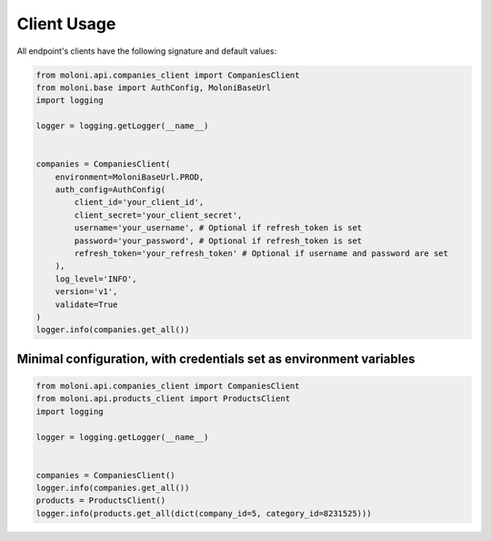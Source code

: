 Client Usage
============






All endpoint's clients have the following signature and default values:



.. code-block:: python

    from moloni.api.companies_client import CompaniesClient
    from moloni.base import AuthConfig, MoloniBaseUrl
    import logging

    logger = logging.getLogger(__name__)


    companies = CompaniesClient(
        environment=MoloniBaseUrl.PROD,
        auth_config=AuthConfig(
            client_id='your_client_id',
            client_secret='your_client_secret',
            username='your_username', # Optional if refresh_token is set
            password='your_password', # Optional if refresh_token is set
            refresh_token='your_refresh_token' # Optional if username and password are set
        ),
        log_level='INFO',
        version='v1',
        validate=True
    )
    logger.info(companies.get_all())



Minimal configuration, with credentials set as environment variables
---------------------------------------------------------------------


.. code-block:: python

    from moloni.api.companies_client import CompaniesClient
    from moloni.api.products_client import ProductsClient
    import logging

    logger = logging.getLogger(__name__)


    companies = CompaniesClient()
    logger.info(companies.get_all())
    products = ProductsClient()
    logger.info(products.get_all(dict(company_id=5, category_id=8231525)))



